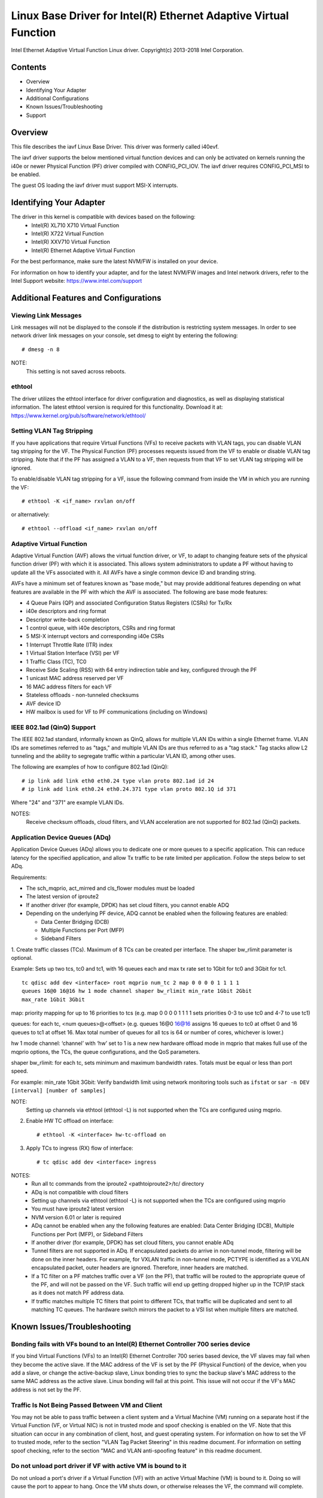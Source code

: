.. SPDX-License-Identifier: GPL-2.0+

=================================================================
Linux Base Driver for Intel(R) Ethernet Adaptive Virtual Function
=================================================================

Intel Ethernet Adaptive Virtual Function Linux driver.
Copyright(c) 2013-2018 Intel Corporation.

Contents
========

- Overview
- Identifying Your Adapter
- Additional Configurations
- Known Issues/Troubleshooting
- Support

Overview
========

This file describes the iavf Linux Base Driver. This driver was formerly
called i40evf.

The iavf driver supports the below mentioned virtual function devices and
can only be activated on kernels running the i40e or newer Physical Function
(PF) driver compiled with CONFIG_PCI_IOV.  The iavf driver requires
CONFIG_PCI_MSI to be enabled.

The guest OS loading the iavf driver must support MSI-X interrupts.

Identifying Your Adapter
========================

The driver in this kernel is compatible with devices based on the following:
 * Intel(R) XL710 X710 Virtual Function
 * Intel(R) X722 Virtual Function
 * Intel(R) XXV710 Virtual Function
 * Intel(R) Ethernet Adaptive Virtual Function

For the best performance, make sure the latest NVM/FW is installed on your
device.

For information on how to identify your adapter, and for the latest NVM/FW
images and Intel network drivers, refer to the Intel Support website:
https://www.intel.com/support


Additional Features and Configurations
======================================

Viewing Link Messages
---------------------
Link messages will not be displayed to the console if the distribution is
restricting system messages. In order to see network driver link messages on
your console, set dmesg to eight by entering the following::

    # dmesg -n 8

NOTE:
  This setting is not saved across reboots.

ethtool
-------
The driver utilizes the ethtool interface for driver configuration and
diagnostics, as well as displaying statistical information. The latest ethtool
version is required for this functionality. Download it at:
https://www.kernel.org/pub/software/network/ethtool/

Setting VLAN Tag Stripping
--------------------------
If you have applications that require Virtual Functions (VFs) to receive
packets with VLAN tags, you can disable VLAN tag stripping for the VF. The
Physical Function (PF) processes requests issued from the VF to enable or
disable VLAN tag stripping. Note that if the PF has assigned a VLAN to a VF,
then requests from that VF to set VLAN tag stripping will be ignored.

To enable/disable VLAN tag stripping for a VF, issue the following command
from inside the VM in which you are running the VF::

    # ethtool -K <if_name> rxvlan on/off

or alternatively::

    # ethtool --offload <if_name> rxvlan on/off

Adaptive Virtual Function
-------------------------
Adaptive Virtual Function (AVF) allows the virtual function driver, or VF, to
adapt to changing feature sets of the physical function driver (PF) with which
it is associated. This allows system administrators to update a PF without
having to update all the VFs associated with it. All AVFs have a single common
device ID and branding string.

AVFs have a minimum set of features known as "base mode," but may provide
additional features depending on what features are available in the PF with
which the AVF is associated. The following are base mode features:

- 4 Queue Pairs (QP) and associated Configuration Status Registers (CSRs)
  for Tx/Rx
- i40e descriptors and ring format
- Descriptor write-back completion
- 1 control queue, with i40e descriptors, CSRs and ring format
- 5 MSI-X interrupt vectors and corresponding i40e CSRs
- 1 Interrupt Throttle Rate (ITR) index
- 1 Virtual Station Interface (VSI) per VF
- 1 Traffic Class (TC), TC0
- Receive Side Scaling (RSS) with 64 entry indirection table and key,
  configured through the PF
- 1 unicast MAC address reserved per VF
- 16 MAC address filters for each VF
- Stateless offloads - non-tunneled checksums
- AVF device ID
- HW mailbox is used for VF to PF communications (including on Windows)

IEEE 802.1ad (QinQ) Support
---------------------------
The IEEE 802.1ad standard, informally known as QinQ, allows for multiple VLAN
IDs within a single Ethernet frame. VLAN IDs are sometimes referred to as
"tags," and multiple VLAN IDs are thus referred to as a "tag stack." Tag stacks
allow L2 tunneling and the ability to segregate traffic within a particular
VLAN ID, among other uses.

The following are examples of how to configure 802.1ad (QinQ)::

    # ip link add link eth0 eth0.24 type vlan proto 802.1ad id 24
    # ip link add link eth0.24 eth0.24.371 type vlan proto 802.1Q id 371

Where "24" and "371" are example VLAN IDs.

NOTES:
  Receive checksum offloads, cloud filters, and VLAN acceleration are not
  supported for 802.1ad (QinQ) packets.

Application Device Queues (ADq)
-------------------------------
Application Device Queues (ADq) allows you to dedicate one or more queues to a
specific application. This can reduce latency for the specified application,
and allow Tx traffic to be rate limited per application. Follow the steps below
to set ADq.

Requirements:

- The sch_mqprio, act_mirred and cls_flower modules must be loaded
- The latest version of iproute2
- If another driver (for example, DPDK) has set cloud filters, you cannot
  enable ADQ
- Depending on the underlying PF device, ADQ cannot be enabled when the
  following features are enabled:

  + Data Center Bridging (DCB)
  + Multiple Functions per Port (MFP)
  + Sideband Filters

1. Create traffic classes (TCs). Maximum of 8 TCs can be created per interface.
The shaper bw_rlimit parameter is optional.

Example: Sets up two tcs, tc0 and tc1, with 16 queues each and max tx rate set
to 1Gbit for tc0 and 3Gbit for tc1.

::

    tc qdisc add dev <interface> root mqprio num_tc 2 map 0 0 0 0 1 1 1 1
    queues 16@0 16@16 hw 1 mode channel shaper bw_rlimit min_rate 1Gbit 2Gbit
    max_rate 1Gbit 3Gbit

map: priority mapping for up to 16 priorities to tcs (e.g. map 0 0 0 0 1 1 1 1
sets priorities 0-3 to use tc0 and 4-7 to use tc1)

queues: for each tc, <num queues>@<offset> (e.g. queues 16@0 16@16 assigns
16 queues to tc0 at offset 0 and 16 queues to tc1 at offset 16. Max total
number of queues for all tcs is 64 or number of cores, whichever is lower.)

hw 1 mode channel: ‘channel’ with ‘hw’ set to 1 is a new new hardware
offload mode in mqprio that makes full use of the mqprio options, the
TCs, the queue configurations, and the QoS parameters.

shaper bw_rlimit: for each tc, sets minimum and maximum bandwidth rates.
Totals must be equal or less than port speed.

For example: min_rate 1Gbit 3Gbit: Verify bandwidth limit using network
monitoring tools such as ``ifstat`` or ``sar -n DEV [interval] [number of samples]``

NOTE:
  Setting up channels via ethtool (ethtool -L) is not supported when the
  TCs are configured using mqprio.

2. Enable HW TC offload on interface::

    # ethtool -K <interface> hw-tc-offload on

3. Apply TCs to ingress (RX) flow of interface::

    # tc qdisc add dev <interface> ingress

NOTES:
 - Run all tc commands from the iproute2 <pathtoiproute2>/tc/ directory
 - ADq is not compatible with cloud filters
 - Setting up channels via ethtool (ethtool -L) is not supported when the TCs
   are configured using mqprio
 - You must have iproute2 latest version
 - NVM version 6.01 or later is required
 - ADq cannot be enabled when any the following features are enabled: Data
   Center Bridging (DCB), Multiple Functions per Port (MFP), or Sideband Filters
 - If another driver (for example, DPDK) has set cloud filters, you cannot
   enable ADq
 - Tunnel filters are not supported in ADq. If encapsulated packets do arrive
   in non-tunnel mode, filtering will be done on the inner headers.  For example,
   for VXLAN traffic in non-tunnel mode, PCTYPE is identified as a VXLAN
   encapsulated packet, outer headers are ignored. Therefore, inner headers are
   matched.
 - If a TC filter on a PF matches traffic over a VF (on the PF), that traffic
   will be routed to the appropriate queue of the PF, and will not be passed on
   the VF. Such traffic will end up getting dropped higher up in the TCP/IP
   stack as it does not match PF address data.
 - If traffic matches multiple TC filters that point to different TCs, that
   traffic will be duplicated and sent to all matching TC queues.  The hardware
   switch mirrors the packet to a VSI list when multiple filters are matched.


Known Issues/Troubleshooting
============================

Bonding fails with VFs bound to an Intel(R) Ethernet Controller 700 series device
---------------------------------------------------------------------------------
If you bind Virtual Functions (VFs) to an Intel(R) Ethernet Controller 700
series based device, the VF slaves may fail when they become the active slave.
If the MAC address of the VF is set by the PF (Physical Function) of the
device, when you add a slave, or change the active-backup slave, Linux bonding
tries to sync the backup slave's MAC address to the same MAC address as the
active slave. Linux bonding will fail at this point. This issue will not occur
if the VF's MAC address is not set by the PF.

Traffic Is Not Being Passed Between VM and Client
-------------------------------------------------
You may not be able to pass traffic between a client system and a
Virtual Machine (VM) running on a separate host if the Virtual Function
(VF, or Virtual NIC) is not in trusted mode and spoof checking is enabled
on the VF. Note that this situation can occur in any combination of client,
host, and guest operating system. For information on how to set the VF to
trusted mode, refer to the section "VLAN Tag Packet Steering" in this
readme document. For information on setting spoof checking, refer to the
section "MAC and VLAN anti-spoofing feature" in this readme document.

Do not unload port driver if VF with active VM is bound to it
-------------------------------------------------------------
Do not unload a port's driver if a Virtual Function (VF) with an active Virtual
Machine (VM) is bound to it. Doing so will cause the port to appear to hang.
Once the VM shuts down, or otherwise releases the VF, the command will complete.

Using four traffic classes fails
--------------------------------
Do not try to reserve more than three traffic classes in the iavf driver. Doing
so will fail to set any traffic classes and will cause the driver to write
errors to stdout. Use a maximum of three queues to avoid this issue.

Multiple log error messages on iavf driver removal
--------------------------------------------------
If you have several VFs and you remove the iavf driver, several instances of
the following log errors are written to the log::

    Unable to send opcode 2 to PF, err I40E_ERR_QUEUE_EMPTY, aq_err ok
    Unable to send the message to VF 2 aq_err 12
    ARQ Overflow Error detected

Virtual machine does not get link
---------------------------------
If the virtual machine has more than one virtual port assigned to it, and those
virtual ports are bound to different physical ports, you may not get link on
all of the virtual ports. The following command may work around the issue::

    # ethtool -r <PF>

Where <PF> is the PF interface in the host, for example: p5p1. You may need to
run the command more than once to get link on all virtual ports.

MAC address of Virtual Function changes unexpectedly
----------------------------------------------------
If a Virtual Function's MAC address is not assigned in the host, then the VF
(virtual function) driver will use a random MAC address. This random MAC
address may change each time the VF driver is reloaded. You can assign a static
MAC address in the host machine. This static MAC address will survive
a VF driver reload.

Driver Buffer Overflow Fix
--------------------------
The fix to resolve CVE-2016-8105, referenced in Intel SA-00069
https://www.intel.com/content/www/us/en/security-center/advisory/intel-sa-00069.html
is included in this and future versions of the driver.

Multiple Interfaces on Same Ethernet Broadcast Network
------------------------------------------------------
Due to the default ARP behavior on Linux, it is not possible to have one system
on two IP networks in the same Ethernet broadcast domain (non-partitioned
switch) behave as expected. All Ethernet interfaces will respond to IP traffic
for any IP address assigned to the system. This results in unbalanced receive
traffic.

If you have multiple interfaces in a server, either turn on ARP filtering by
entering::

    # echo 1 > /proc/sys/net/ipv4/conf/all/arp_filter

NOTE:
  This setting is not saved across reboots. The configuration change can be
  made permanent by adding the following line to the file /etc/sysctl.conf::

    net.ipv4.conf.all.arp_filter = 1

Another alternative is to install the interfaces in separate broadcast domains
(either in different switches or in a switch partitioned to VLANs).

Rx Page Allocation Errors
-------------------------
'Page allocation failure. order:0' errors may occur under stress.
This is caused by the way the Linux kernel reports this stressed condition.


Support
=======
For general information, go to the Intel support website at:

https://support.intel.com

or the Intel Wired Networking project hosted by Sourceforge at:

https://sourceforge.net/projects/e1000

If an issue is identified with the released source code on the supported kernel
with a supported adapter, email the specific information related to the issue
to intel-wired-lan@lists.osuosl.org.
